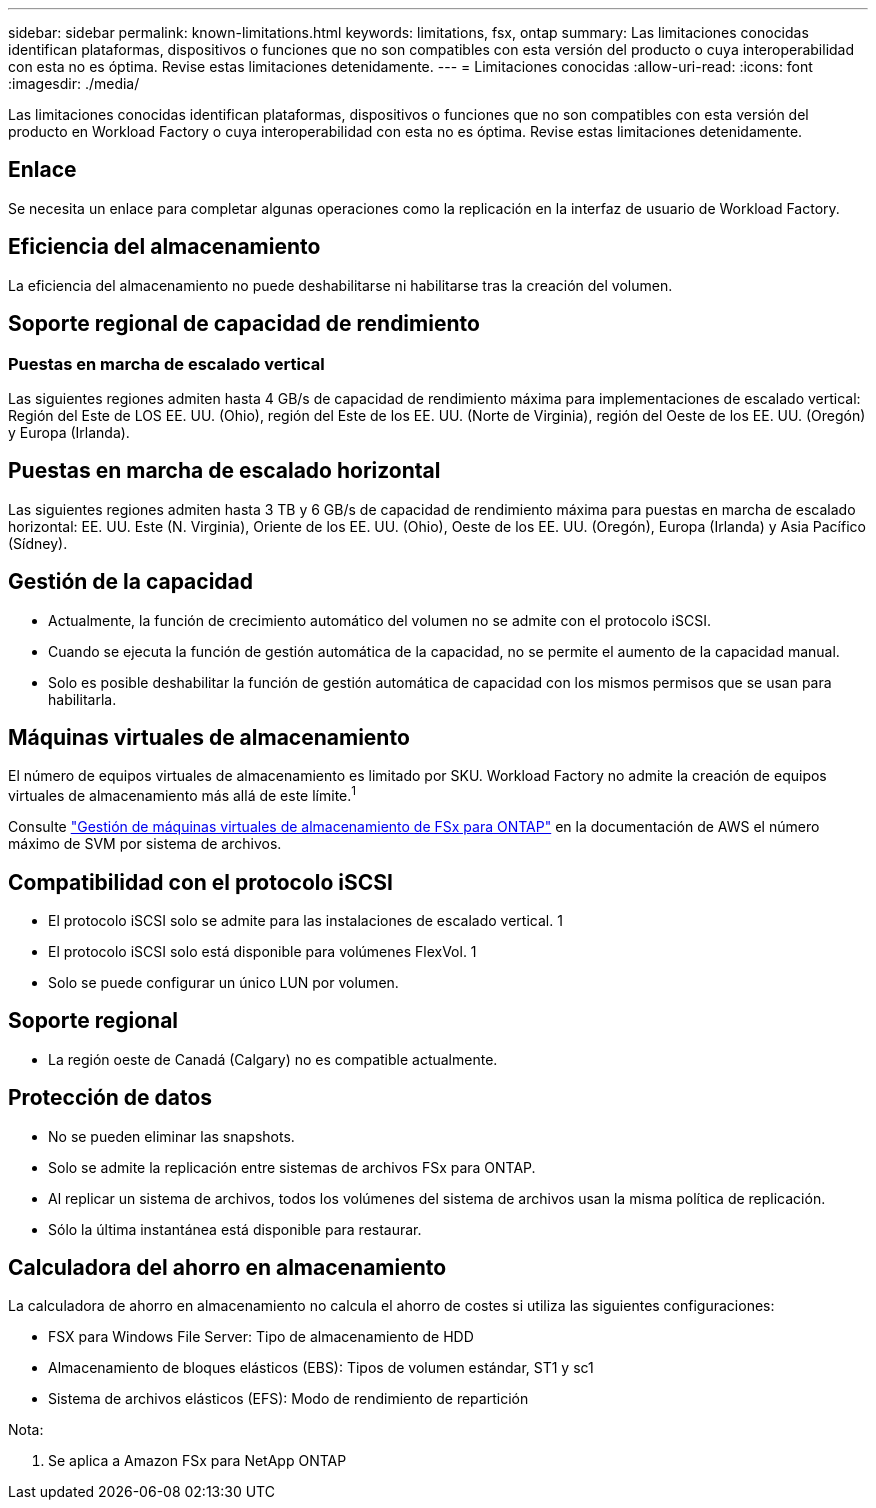 ---
sidebar: sidebar 
permalink: known-limitations.html 
keywords: limitations, fsx, ontap 
summary: Las limitaciones conocidas identifican plataformas, dispositivos o funciones que no son compatibles con esta versión del producto o cuya interoperabilidad con esta no es óptima. Revise estas limitaciones detenidamente. 
---
= Limitaciones conocidas
:allow-uri-read: 
:icons: font
:imagesdir: ./media/


[role="lead"]
Las limitaciones conocidas identifican plataformas, dispositivos o funciones que no son compatibles con esta versión del producto en Workload Factory o cuya interoperabilidad con esta no es óptima. Revise estas limitaciones detenidamente.



== Enlace

Se necesita un enlace para completar algunas operaciones como la replicación en la interfaz de usuario de Workload Factory.



== Eficiencia del almacenamiento

La eficiencia del almacenamiento no puede deshabilitarse ni habilitarse tras la creación del volumen.



== Soporte regional de capacidad de rendimiento



=== Puestas en marcha de escalado vertical

Las siguientes regiones admiten hasta 4 GB/s de capacidad de rendimiento máxima para implementaciones de escalado vertical: Región del Este de LOS EE. UU. (Ohio), región del Este de los EE. UU. (Norte de Virginia), región del Oeste de los EE. UU. (Oregón) y Europa (Irlanda).



== Puestas en marcha de escalado horizontal

Las siguientes regiones admiten hasta 3 TB y 6 GB/s de capacidad de rendimiento máxima para puestas en marcha de escalado horizontal: EE. UU. Este (N. Virginia), Oriente de los EE. UU. (Ohio), Oeste de los EE. UU. (Oregón), Europa (Irlanda) y Asia Pacífico (Sídney).



== Gestión de la capacidad

* Actualmente, la función de crecimiento automático del volumen no se admite con el protocolo iSCSI.
* Cuando se ejecuta la función de gestión automática de la capacidad, no se permite el aumento de la capacidad manual.
* Solo es posible deshabilitar la función de gestión automática de capacidad con los mismos permisos que se usan para habilitarla.




== Máquinas virtuales de almacenamiento

El número de equipos virtuales de almacenamiento es limitado por SKU. Workload Factory no admite la creación de equipos virtuales de almacenamiento más allá de este límite.^1^

Consulte link:https://docs.aws.amazon.com/fsx/latest/ONTAPGuide/managing-svms.html#max-svms["Gestión de máquinas virtuales de almacenamiento de FSx para ONTAP"^] en la documentación de AWS el número máximo de SVM por sistema de archivos.



== Compatibilidad con el protocolo iSCSI

* El protocolo iSCSI solo se admite para las instalaciones de escalado vertical. 1
* El protocolo iSCSI solo está disponible para volúmenes FlexVol. 1
* Solo se puede configurar un único LUN por volumen.




== Soporte regional

* La región oeste de Canadá (Calgary) no es compatible actualmente.




== Protección de datos

* No se pueden eliminar las snapshots.
* Solo se admite la replicación entre sistemas de archivos FSx para ONTAP.
* Al replicar un sistema de archivos, todos los volúmenes del sistema de archivos usan la misma política de replicación.
* Sólo la última instantánea está disponible para restaurar.




== Calculadora del ahorro en almacenamiento

La calculadora de ahorro en almacenamiento no calcula el ahorro de costes si utiliza las siguientes configuraciones:

* FSX para Windows File Server: Tipo de almacenamiento de HDD
* Almacenamiento de bloques elásticos (EBS): Tipos de volumen estándar, ST1 y sc1
* Sistema de archivos elásticos (EFS): Modo de rendimiento de repartición


Nota:

. Se aplica a Amazon FSx para NetApp ONTAP

